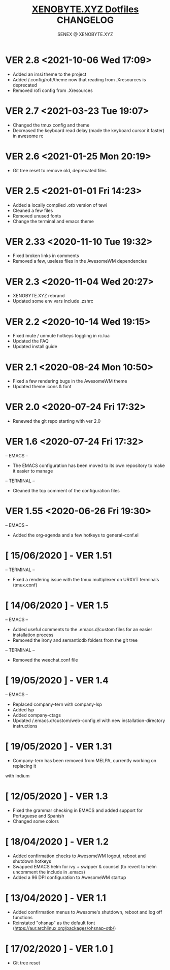 #+Title: [[https://xenobyte.xyz/projects/?nav=dotfiles][XENOBYTE.XYZ Dotfiles]] CHANGELOG
#+Author: SENEX @ XENOBYTE.XYZ

* VER 2.8 <2021-10-06 Wed 17:09>
  - Added an irssi theme to the project
  - Added /.config/rofi/theme now that reading from .Xresources is deprecated
  - Removed rofi config from .Xresources

* VER 2.7 <2021-03-23 Tue 19:07>
  - Changed the tmux config and theme
  - Decreased the keyboard read delay (made the keyboard cursor it faster) in awesome rc

* VER 2.6 <2021-01-25 Mon 20:19>
  - Git tree reset to remove old, deprecated files

* VER 2.5 <2021-01-01 Fri 14:23>
  - Added a locally compiled .otb version of tewi
  - Cleaned a few files
  - Removed unused fonts
  - Change the terminal and emacs theme

* VER 2.33 <2020-11-10 Tue 19:32>
  - Fixed broken links in comments
  - Removed a few, useless files in the AwesomeWM dependencies

* VER 2.3 <2020-11-04 Wed 20:27>
  - XENOBYTE.XYZ rebrand
  - Updated some env vars include .zshrc

* VER 2.2 <2020-10-14 Wed 19:15>
  - Fixed mute / unmute hotkeys toggling in rc.lua
  - Updated the FAQ
  - Updated install guide

* VER 2.1 <2020-08-24 Mon 10:50>
  - Fixed a few rendering bugs in the AwesomeWM theme
  - Updated theme icons & font

* VER 2.0 <2020-07-24 Fri 17:32>
  - Renewed the git repo starting with ver 2.0 

* VER 1.6 <2020-07-24 Fri 17:32>
  -- EMACS -- 
    - The EMACS configuration has been moved to its own repository to make it easier to manage
  -- TERMINAL --
    - Cleaned the top comment of the configuration files 

* VER 1.55 <2020-06-26 Fri 19:30>
  -- EMACS --
  - Added the org-agenda and a few hotkeys to general-conf.el

* [ 15/06/2020 ] - VER 1.51
-- TERMINAL --
- Fixed a rendering issue with the tmux multiplexer on URXVT terminals (tmux.conf)

* [ 14/06/2020 ] - VER 1.5
-- EMACS --
- Added useful comments to the .emacs.d/custom files for an easier installation process
- Removed the irony and semanticdb folders from the git tree
-- TERMINAL --
- Removed the weechat.conf file

* [ 19/05/2020 ] - VER 1.4
 -- EMACS --
- Replaced company-tern with company-lsp
- Added lsp
- Added company-ctags
- Updated /.emacs.d/custom/web-config.el with new installation-directory instructions

* [ 19/05/2020 ] - VER 1.31
- Company-tern has been removed from MELPA, currently working on replacing it
with Indium

* [ 12/05/2020 ] - VER 1.3
- Fixed the grammar checking in EMACS and added support for Portuguese and Spanish
- Changed some colors

* [ 18/04/2020 ] - VER 1.2

- Added confirmation checks to AwesomeWM logout, reboot and shutdown hotkeys
- Swapped EMACS helm for ivy + swipper & counsel (to revert to helm uncomment the include in .emacs)
- Added a 96 DPI configuration to AwesomeWM startup

* [ 13/04/2020 ] - VER 1.1
    
- Added confirmation menus to Awesome's shutdown, reboot and log off functions
- Reinstated "ohsnap" as the default font (https://aur.archlinux.org/packages/ohsnap-otb/)

* [ 17/02/2020 ] - VER 1.0 ]
- Git tree reset
